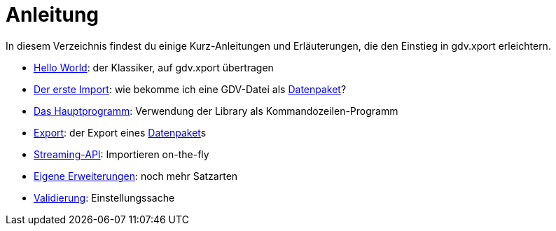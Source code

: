 = Anleitung

In diesem Verzeichnis findest du einige Kurz-Anleitungen und Erläuterungen, die den Einstieg in gdv.xport erleichtern.

- link:hello.adoc[Hello World]: der Klassiker, auf gdv.xport übertragen
- link:import.adoc[Der erste Import]: wie bekomme ich eine GDV-Datei als link:../../lib/src/main/java/gdv/xport/Datenpaket.java[Datenpaket]?
- link:main.adoc[Das Hauptprogramm]: Verwendung der Library als Kommandozeilen-Programm
- link:export.adoc[Export]: der Export eines link:../../lib/src/main/java/gdv/xport/Datenpaket.java[Datenpaket]s
- link:streaming.adoc[Streaming-API]: Importieren on-the-fly
- link:extend.adoc[Eigene Erweiterungen]: noch mehr Satzarten
- link:validate.adoc[Validierung]: Einstellungssache